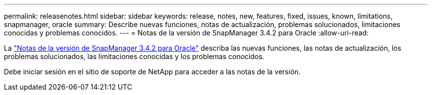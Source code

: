 ---
permalink: releasenotes.html 
sidebar: sidebar 
keywords: release, notes, new, features, fixed, issues, known, limitations, snapmanager, oracle 
summary: Describe nuevas funciones, notas de actualización, problemas solucionados, limitaciones conocidas y problemas conocidos. 
---
= Notas de la versión de SnapManager 3.4.2 para Oracle
:allow-uri-read: 


La link:https://library.netapp.com/ecm/ecm_get_file/ECMLP2849192["Notas de la versión de SnapManager 3.4.2 para Oracle"] describa las nuevas funciones, las notas de actualización, los problemas solucionados, las limitaciones conocidas y los problemas conocidos.

Debe iniciar sesión en el sitio de soporte de NetApp para acceder a las notas de la versión.
